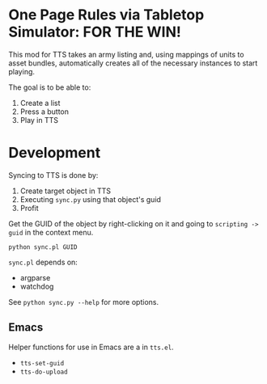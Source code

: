 * One Page Rules via Tabletop Simulator: FOR THE WIN!
This mod for TTS takes an army listing and, using mappings of units to asset bundles, automatically creates all of the necessary instances to start playing.

The goal is to be able to:
  1. Create a list
  2. Press a button
  3. Play in TTS

* Development
Syncing to TTS is done by:
  1. Create target object in TTS
  2. Executing =sync.py= using that object's guid
  3. Profit

Get the GUID of the object by right-clicking on it and going to =scripting -> guid= in the context menu.

#+begin_src shell :eval never
  python sync.pl GUID
#+end_src

=sync.pl= depends on:
  - argparse
  - watchdog

See ~python sync.py --help~ for more options.

** Emacs
Helper functions for use in Emacs are a in =tts.el=.

  - ~tts-set-guid~
  - ~tts-do-upload~
